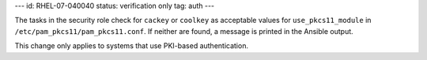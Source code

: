 ---
id: RHEL-07-040040
status: verification only
tag: auth
---

The tasks in the security role check for ``cackey`` or ``coolkey`` as
acceptable values for ``use_pkcs11_module`` in
``/etc/pam_pkcs11/pam_pkcs11.conf``. If neither are found, a message is printed
in the Ansible output.

This change only applies to systems that use PKI-based authentication.
